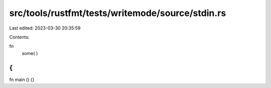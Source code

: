 src/tools/rustfmt/tests/writemode/source/stdin.rs
=================================================

Last edited: 2023-03-30 20:35:59

Contents:

.. code-block:: rs

    
fn
 some( )
{
}
fn main () {}


